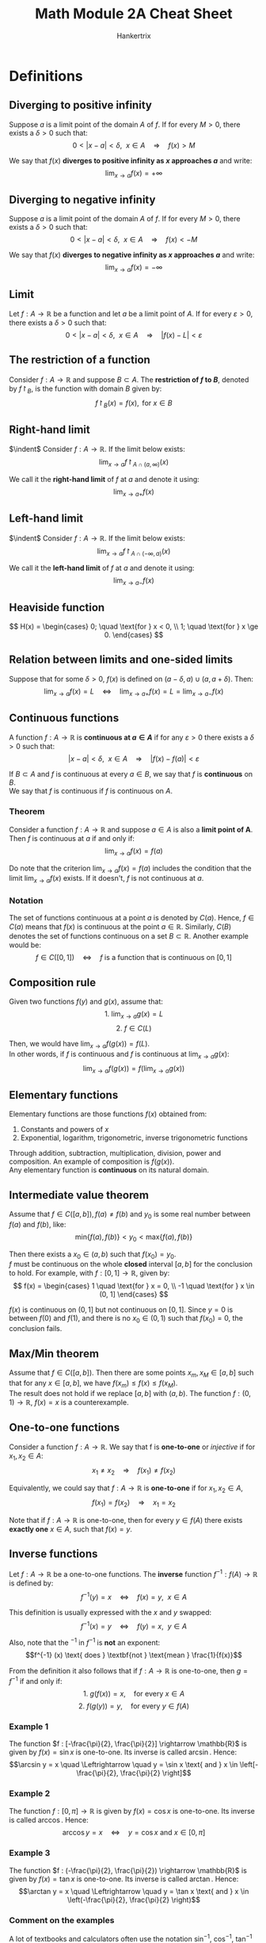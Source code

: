 #+TITLE: Math Module 2A Cheat Sheet
#+AUTHOR: Hankertrix
#+STARTUP: showeverything
#+OPTIONS: toc:2

\newpage

* Definitions

** Diverging to positive infinity
Suppose $a$ is a limit point of the domain $A$ of $f$. If for every \(M > 0\), there exists a \(\delta > 0\) such that:
\[0 < |x - a| < \delta, \ \ x \in A \quad \Rightarrow \quad f(x) > M\]

We say that $f(x)$ *diverges to positive infinity as $x$ approaches \(a\)* and write:
\[\lim_{x \rightarrow a} f(x) = + \infty\]

** Diverging to negative infinity
Suppose $a$ is a limit point of the domain $A$ of $f$. If for every \(M > 0\), there exists a \(\delta > 0\) such that:
\[0 < |x - a| < \delta, \ \ x \in A \quad \Rightarrow \quad f(x) < -M\]

We say that $f(x)$ *diverges to negative infinity as $x$ approaches \(a\)* and write:
\[\lim_{x \rightarrow a} f(x) = - \infty\]

** Limit
Let $f : A \rightarrow \mathbb{R}$ be a function and let $a$ be a limit point of $A$. If for every \(\varepsilon > 0\), there exists a \(\delta > 0\) such that:
\[0 < |x - a| < \delta, \ \ x \in A \quad \Rightarrow \quad |f(x) - L| < \varepsilon\]

** The restriction of a function
Consider $f : A \rightarrow \mathbb{R}$ and suppose \(B \subset A\). The *restriction of $f$ to \(B\)*, denoted by \(f \restriction_B\), is the function with domain $B$ given by:
\[f \restriction_B (x) = f(x), \text{ for } x \in B\]

** Right-hand limit
$\indent$ Consider \(f : A \rightarrow \mathbb{R}\). If the limit below exists:
\[\lim_{x \rightarrow a} f \restriction_{A \cap (a, \infty)}(x)\]

We call it the *right-hand limit* of $f$ at $a$ and denote it using:
\[\lim_{x \rightarrow a+} f(x)\]

** Left-hand limit
$\indent$ Consider \(f : A \rightarrow \mathbb{R}\). If the limit below exists:
\[\lim_{x \rightarrow a} f \restriction_{A \cap (-\infty, a)}(x)\]

We call it the *left-hand limit* of $f$ at $a$ and denote it using:
\[\lim_{x \rightarrow a-} f(x)\]

** Heaviside function
\[
H(x) = \begin{cases}
0; \quad \text{for } x < 0, \\
1; \quad \text{for } x \ge 0.
\end{cases}
\]

** Relation between limits and one-sided limits
Suppose that for some \(\delta > 0\), $f(x)$ is defined on \((a - \delta, a) \cup (a, a + \delta)\). Then:
\[\lim_{x \rightarrow a} f(x) = L \quad \Leftrightarrow \quad \lim_{x \rightarrow a+} f(x) = L = \lim_{x \rightarrow a-} f(x)\]

\newpage

** Continuous functions
A function \(f : A \rightarrow \mathbb{R}\) is *continuous at \(a \in A\)* if for any \(\varepsilon > 0\) there exists a $\delta > 0$ such that:
\[|x - a| < \delta, \ \ x \in A \quad \Rightarrow \quad |f(x) - f(a)| < \varepsilon\]

If $B \subset A$ and $f$ is continuous at every $a \in B$, we say that $f$ is *continuous* on $B$.
\\

We say that $f$ is continuous if $f$ is continuous on $A$.

*** Theorem
Consider a function \(f : A \rightarrow \mathbb{R}\) and suppose $a \in A$ is also a *limit point of A*. Then $f$ is continuous at $a$ if and only if:
\[\lim_{x \rightarrow a} f(x) = f(a)\]

Do note that the criterion \(\lim_{x \rightarrow a} f(x) = f(a)\) includes the condition that the limit \(\lim_{x \rightarrow a} f(x)\) exists. If it doesn't, $f$ is not continuous at $a$.

*** Notation
The set of functions continuous at a point $a$ is denoted by $C(a)$. Hence, $f \in C(a)$ means that $f(x)$ is continuous at the point $a \in \mathbb{R}$. Similarly, $C(B)$ denotes the set of functions continuous on a set \(B \subset \mathbb{R}\). Another example would be:
\[f \in C([0, 1]) \quad \Leftrightarrow \quad f \text{ is a function that is continuous on } [0, 1]\]

** Composition rule
Given two functions $f(y)$ and $g(x)$, assume that:
\[\text{1. } \lim_{x \rightarrow a} g(x) = L\]
\[\text{2. } f \in C(L)\]

Then, we would have \(\lim_{x \rightarrow a} f(g(x)) = f(L)\).
\\

In other words, if $f$ is continuous and $f$ is continuous at \(\lim_{x \rightarrow a} g(x)\):
\[\lim_{x \rightarrow a} f(g(x)) = f(\lim_{x \rightarrow a} g(x))\]

** Elementary functions
Elementary functions are those functions $f(x)$ obtained from:
1. Constants and powers of $x$
2. Exponential, logarithm, trigonometric, inverse trigonometric functions

Through addition, subtraction, multiplication, division, power and composition. An example of composition is $f(g(x))$.
\\

Any elementary function is *continuous* on its natural domain.

** Intermediate value theorem
Assume that \(f \in C([a, b]), f(a) \neq f(b) \text{ and } y_0\) is some real number between $f(a)$ and $f(b)$, like:
\[\text{min}\{f(a), f(b)\} < y_0 < \text{max}\{f(a), f(b)\}\]

Then there exists a $x_0 \in (a, b)$ such that \(f(x_0) = y_0\).
\\

$f$ must be continuous on the whole *closed* interval $[a, b]$ for the conclusion to hold. For example, with $f : [0, 1] \rightarrow \mathbb{R}$, given by:
\[
f(x) = \begin{cases}
1 \quad \text{for } x = 0, \\
-1 \quad \text{for } x \in (0, 1]
\end{cases}
\]

$f(x)$ is continuous on $(0, 1]$ but not continuous on $[0, 1]$. Since $y = 0$ is between $f(0)$ and $f(1)$, and there is no $x_0 \in (0, 1)$ such that $f(x_0) = 0$, the conclusion fails.

** Max/Min theorem
Assume that $f \in C([a, b])$. Then there are some points $x_m, x_M \in [a, b]$ such that for any $x \in [a, b]$, we have $f(x_m) \le f(x) \le f(x_M)$.
\\

The result does not hold if we replace $[a, b]$ with $(a, b)$. The function $f : (0, 1) \rightarrow \mathbb{R}, \ f(x) = x$ is a counterexample.

** One-to-one functions
Consider a function $f : A \rightarrow \mathbb{R}$. We say that f is *one-to-one* or /injective/ if for \(x_1, x_2 \in A\):
\[x_1 \neq x_2 \quad \Rightarrow \quad f(x_1) \neq f(x_2)\]

Equivalently, we could say that $f : A \rightarrow \mathbb{R}$ is *one-to-one* if for $x_1, x_2 \in A$,
\[f(x_1) = f(x_2) \quad \Rightarrow \quad x_1 = x_2\]

Note that if $f : A \rightarrow \mathbb{R}$ is one-to-one, then for every $y \in f(A)$ there exists *exactly one* $x \in A$, such that $f(x) = y$.

** Inverse functions
Let $f : A \rightarrow \mathbb{R}$ be a one-to-one functions. The *inverse* function $f^{-1} : f(A) \rightarrow \mathbb{R}$ is defined by:
\[f^{-1} (y) = x \quad \Leftrightarrow \quad f(x) = y, \ \ x \in A\]

This definition is usually expressed with the $x$ and $y$ swapped:
\[f^{-1} (x) = y \quad \Leftrightarrow \quad f(y) = x, \ \ y \in A\]

Also, note that the $^{-1}$ in $f^{-1}$ is *not* an exponent:
\[f^{-1} (x) \text{ does } \textbf{not } \text{mean } \frac{1}{f(x)}\]

From the definition it also follows that if $f : A \rightarrow \mathbb{R}$ is one-to-one, then $g = f^{-1}$ if and only if:
\[\text{1. } g(f(x)) = x, \quad \text{for every } x \in A\]
\[\text{2. } f(g(y)) = y, \quad \text{for every } y \in f(A)\]

*** Example 1
The function \(f : [-\frac{\pi}{2}, \frac{\pi}{2}] \rightarrow \mathbb{R}\) is given by \(f(x) = \sin x\) is one-to-one. Its inverse is called $\arcsin$. Hence:
\[\arcsin y = x \quad \Leftrightarrow \quad y = \sin x \text{ and } x \in \left[-\frac{\pi}{2}, \frac{\pi}{2} \right]\]

*** Example 2
The function \(f : [0, \pi] \rightarrow \mathbb{R}\) is given by \(f(x) = \cos x\) is one-to-one. Its inverse is called $\arccos$. Hence:
\[\arccos y = x \quad \Leftrightarrow \quad y = \cos x \text{ and } x \in [0, \pi]\]

*** Example 3
The function \(f : (-\frac{\pi}{2}, \frac{\pi}{2}) \rightarrow \mathbb{R}\) is given by \(f(x) = \tan x\) is one-to-one. Its inverse is called $\arctan$. Hence:
\[\arctan y = x \quad \Leftrightarrow \quad y = \tan x \text{ and } x \in \left(-\frac{\pi}{2}, \frac{\pi}{2} \right)\]

*** Comment on the examples
A lot of textbooks and calculators often use the notation $\sin^{-1}, \ \cos^{-1}, \ \tan^{-1}$ instead of $\arcsin, \ \arccos, \ \arctan$ respectively, but this is somewhat misleading since the 3 trigonometric functions themselves are not one-to-one and do not have an inverse.

** Inverse continuous functions on an interval
If \(f : I \rightarrow \mathbb{R}\) is continuous and one-to-one, and if $I$ is an interval, then $f^{-1}$ is also continuous.

*** Example
The function $f : [-\frac{\pi}{2}, \frac{\pi}{2}] \rightarrow \mathbb{R}$ is given by $f(x) = \sin x$, is one-to-one and continuous.
\\

Since the domain $[-\frac{\pi}{2}, \frac{\pi}{2}]$ is an interval, the inverse function $\arcsin$ (with domain $[-1, 1]$) is also continuous.
\\

By similar arguments, the $\arccos$ and $\arctan$ functions are also continuous.

\newpage


* Linking the limits of functions and sequences
For $f : A \rightarrow \mathbb{R}$, assume that \(\lim_{x \rightarrow a} = L\). Then for any sequence $(a_n)$ in $A$ *satisfying both conditions:*
1. For each $n$, we have \(a_n \neq a\)
2. \(\lim_{n \rightarrow \infty}\)

We have \(\lim_{n \rightarrow \infty} = L\).

** Proof
Since \(\lim_{x \rightarrow a} f(x) = L\), for any $\varepsilon > 0$, there is a $\delta > 0$ such that:
\[0 < |x - a| < \delta, \ x \in A \quad \Rightarrow \quad |f(x) - L| < \varepsilon\]

Since \(a_n \rightarrow a, \ a_n \in A, \ a_n \neq a\), we can find $N$ such that:
\[n > N \quad \Rightarrow \quad 0 < |a_n - a| < \delta \quad \Rightarrow \quad |f(a_n) - L| < \varepsilon\]

The proof is complete.

** Contrapositive statement
Using the theorem we just proved, let's say that we have a function $f(x)$ and two sequences $(a_n)$ and $(b_n)$, such that:
\[a_n \neq a, \ b_n \neq a, \ \lim_{n \rightarrow \infty} a_n = \lim_{n \rightarrow \infty} = a, \ \lim_{n \rightarrow \infty} f(a_n) \neq \lim_{n \rightarrow \infty} f(b_n)\]

That means that there does not exist any \(L \in \mathbb{R}\) such that:
\[\lim_{x \rightarrow a} f(x) = L\]

Hence, the limit \(\lim_{x \rightarrow a} f(x)\) does not exist. Because if it exists, the theorem tells us that \(\lim_{x \rightarrow \infty} f(a_n) = \lim_{x \rightarrow \infty} f(b_n) = L\).

\newpage

*** Example
Let \(f(x) = \sin \frac{1}{x}\). Note that:
\[0 = f(x) = \sin \frac{1}{x} \quad \Leftrightarrow \quad \frac{1}{x} = n\pi, \text{ where } n = \pm 1, \pm 2, \pm 3, \ldots\]
\[1 = f(x) = \sin \frac{1}{x} \quad \Leftrightarrow \quad \frac{1}{x} = \frac{\pi}{2} + 2n\pi, \text{ where } n = 0, \pm 1, \pm 2, \ldots\]

Let \(a_n = \frac{1}{n\pi}\) for n = 1, 2, 3, \(\ldots\). We get \(a_n \neq 0, a_n \rightarrow 0\) as \(n \rightarrow \infty\). Hence:
\[f(a_n) = \sin \frac{1}{a_n} = \sin n\pi = 0\]

So \(\lim_{n \rightarrow \infty} f(a_n) = 0\).
\\

Let \(a_n = \frac{1}{\frac{\pi}{2} + 2n\pi}\) for n = 1, 2, 3, \(\ldots\). We get \(b_n \neq 0, b_n \rightarrow 0\) as \(n \rightarrow \infty\). Hence:
\[f(b_n) = \sin \frac{1}{b_n} = \sin \left( \frac{\pi}{2} + 2n\pi \right) = 1\]

So \(\lim_{n \rightarrow \infty} f(b_n) = 1\).
\\

Since \(\lim_{n \rightarrow \infty} f(a_n) \neq \lim_{n \rightarrow \infty} f(b_n)\), \(\lim_{x \rightarrow 0} f(x)\) does not exist.

* Reasoning with limit laws
Suppose \(\lim_{x \rightarrow a} f(x)\) does not exist and \(\lim_{x \rightarrow a} g(x) = L\).
\\

Does \(\lim_{x \rightarrow a} (f(x) + g(x))\) exist?
\\

If for some \(l \in \mathbb{R}\),
\[\lim_{x \rightarrow a} (f(x) + g(x)) = l\]

Then:
\begin{align*}
\lim_{x \rightarrow a} f(x) &= \lim_{x \rightarrow a}[f(x) + g(x) - g(x)] \\
&= l - L \\
&\neq \text{undefined}
\end{align*}

Since \(\lim_{x \rightarrow a} f(x)\) does not exist, \(\lim_{x \rightarrow a} f(x)\) cannot be equal to $l - L$, which is a contradiction.
\\

Hence, \(\lim_{x \rightarrow a} (f(x) + g(x))\) does not exist.
